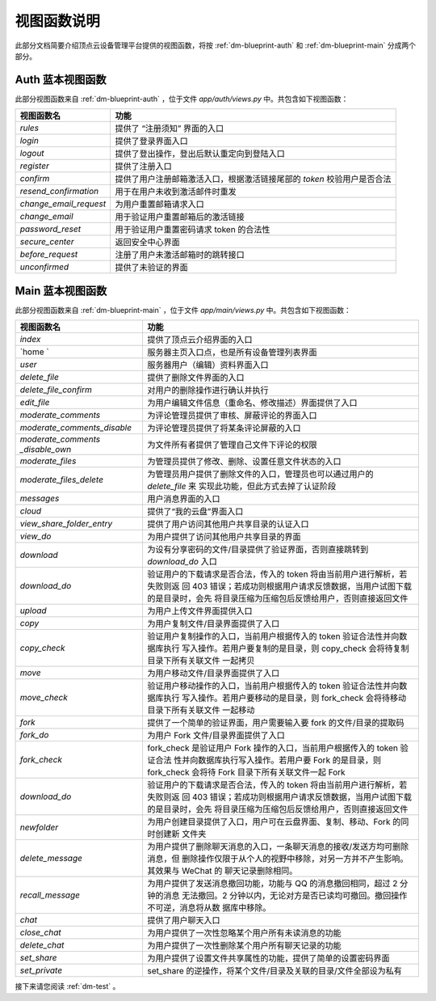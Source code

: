 .. _dm-viewfunction:

视图函数说明
===============

此部分文档简要介绍顶点云设备管理平台提供的视图函数，将按 :ref:`dm-blueprint-auth` 和 :ref:`dm-blueprint-main` 分成两个部分。

.. _dm-viewfunction-auth:

Auth 蓝本视图函数
---------------------

此部分视图函数来自 :ref:`dm-blueprint-auth` ，位于文件 `app/auth/views.py` 中。共包含如下视图函数：

+--------------------------+---------------------------------------------------------------------------+
| 视图函数名               | 功能                                                                      |
+==========================+===========================================================================+
| `rules`                  | 提供了 “注册须知” 界面的入口                                              |
+--------------------------+---------------------------------------------------------------------------+
| `login`                  | 提供了登录界面入口                                                        |
+--------------------------+---------------------------------------------------------------------------+
| `logout`                 | 提供了登出操作，登出后默认重定向到登陆入口                                |
+--------------------------+---------------------------------------------------------------------------+
| `register`               | 提供了注册入口                                                            |  
+--------------------------+---------------------------------------------------------------------------+
| `confirm`                | 提供了用户注册邮箱激活入口，根据激活链接尾部的 `token` 校验用户是否合法   | 
+--------------------------+---------------------------------------------------------------------------+
| `resend_confirmation`    | 用于在用户未收到激活邮件时重发                                            |
+--------------------------+---------------------------------------------------------------------------+
| `change_email_request`   | 为用户重置邮箱请求入口                                                    |
+--------------------------+---------------------------------------------------------------------------+
| `change_email`           | 用于验证用户重置邮箱后的激活链接                                          |
+--------------------------+---------------------------------------------------------------------------+
| `password_reset`         | 用于验证用户重置密码请求 token 的合法性                                   |
+--------------------------+---------------------------------------------------------------------------+
| `secure_center`          | 返回安全中心界面                                                          |
+--------------------------+---------------------------------------------------------------------------+
| `before_request`         | 注册了用户未激活邮箱时的跳转接口                                          |
+--------------------------+---------------------------------------------------------------------------+
| `unconfirmed`            | 提供了未验证的界面                                                        |
+--------------------------+---------------------------------------------------------------------------+

.. _dm-viewfunction-main:

Main 蓝本视图函数
---------------------

此部分视图函数来自 :ref:`dm-blueprint-main` ，位于文件 `app/main/views.py` 中。共包含如下视图函数：

+-----------------------------+---------------------------------------------------------------------------+
| 视图函数名                  | 功能                                                                      |
+=============================+===========================================================================+
| `index`                     | 提供了顶点云介绍界面的入口                                                |
+-----------------------------+---------------------------------------------------------------------------+
| `home `                     | 服务器主页入口点，也是所有设备管理列表界面                                |
+-----------------------------+---------------------------------------------------------------------------+
| `user`                      | 服务器用户（编辑）资料界面入口                                            |
+-----------------------------+---------------------------------------------------------------------------+
| `delete_file`               | 提供了删除文件界面的入口                                                  |
+-----------------------------+---------------------------------------------------------------------------+
| `delete_file_confirm`       | 对用户的删除操作进行确认并执行                                            |
+-----------------------------+---------------------------------------------------------------------------+
| `edit_file`                 | 为用户编辑文件信息（重命名、修改描述）界面提供了入口                      |
+-----------------------------+---------------------------------------------------------------------------+
| `moderate_comments`         | 为评论管理员提供了审核、屏蔽评论的界面入口                                |
+-----------------------------+---------------------------------------------------------------------------+
| `moderate_comments_disable` | 为评论管理员提供了将某条评论屏蔽的入口                                    | 
+-----------------------------+---------------------------------------------------------------------------+
| `moderate_comments`         | 为文件所有者提供了管理自己文件下评论的权限                                |
| `_disable_own`              |                                                                           | 
+-----------------------------+---------------------------------------------------------------------------+
| `moderate_files`            | 为管理员提供了修改、删除、设置任意文件状态的入口                          |
+-----------------------------+---------------------------------------------------------------------------+
| `moderate_files_delete`     | 为管理员用户提供了删除文件的入口，管理员也可以通过用户的 `delete_file` 来 |
|                             | 实现此功能，但此方式去掉了认证阶段                                        |
+-----------------------------+---------------------------------------------------------------------------+
| `messages`                  | 用户消息界面的入口                                                        |
+-----------------------------+---------------------------------------------------------------------------+
| `cloud`                     | 提供了“我的云盘”界面入口                                                  |
+-----------------------------+---------------------------------------------------------------------------+
| `view_share_folder_entry`   | 提供了用户访问其他用户共享目录的认证入口                                  |
+-----------------------------+---------------------------------------------------------------------------+
| `view_do`                   | 为用户提供了访问其他用户共享目录的界面                                    |
+-----------------------------+---------------------------------------------------------------------------+
| `download`                  | 为设有分享密码的文件/目录提供了验证界面，否则直接跳转到 `download_do` 入口|
+-----------------------------+---------------------------------------------------------------------------+
| `download_do`               | 验证用户的下载请求是否合法，传入的 token 将由当前用户进行解析，若失败则返 |
|                             | 回 403 错误；若成功则根据用户请求反馈数据，当用户试图下载的是目录时，会先 |
|                             | 将目录压缩为压缩包后反馈给用户，否则直接返回文件                          |
+-----------------------------+---------------------------------------------------------------------------+
| `upload`                    | 为用户上传文件界面提供入口                                                |
+-----------------------------+---------------------------------------------------------------------------+
| `copy`                      | 为用户复制文件/目录界面提供了入口                                         |
+-----------------------------+---------------------------------------------------------------------------+
| `copy_check`                | 验证用户复制操作的入口，当前用户根据传入的 token 验证合法性并向数据库执行 |
|                             | 写入操作。若用户要复制的是目录，则 copy_check 会将待复制目录下所有关联文件|
|                             | 一起拷贝                                                                  |
+-----------------------------+---------------------------------------------------------------------------+
| `move`                      | 为用户移动文件/目录界面提供了入口                                         |
+-----------------------------+---------------------------------------------------------------------------+
| `move_check`                | 验证用户移动操作的入口，当前用户根据传入的 token 验证合法性并向数据库执行 |
|                             | 写入操作。若用户要移动的是目录，则 fork_check 会将待移动目录下所有关联文件|
|                             | 一起移动                                                                  |
+-----------------------------+---------------------------------------------------------------------------+
| `fork`                      | 提供了一个简单的验证界面，用户需要输入要 fork 的文件/目录的提取码         |
+-----------------------------+---------------------------------------------------------------------------+
| `fork_do`                   | 为用户 Fork 文件/目录界面提供了入口                                       |
+-----------------------------+---------------------------------------------------------------------------+
| `fork_check`                | fork_check 是验证用户 Fork 操作的入口，当前用户根据传入的 token 验证合法  |
|                             | 性并向数据库执行写入操作。若用户要 Fork 的是目录，则 fork_check 会将待    |
|                             | Fork 目录下所有关联文件一起 Fork                                          |
+-----------------------------+---------------------------------------------------------------------------+
| `download_do`               | 验证用户的下载请求是否合法，传入的 token 将由当前用户进行解析，若失败则返 |
|                             | 回 403 错误；若成功则根据用户请求反馈数据，当用户试图下载的是目录时，会先 |
|                             | 将目录压缩为压缩包后反馈给用户，否则直接返回文件                          |
+-----------------------------+---------------------------------------------------------------------------+
| `newfolder`                 | 为用户创建目录提供了入口，用户可在云盘界面、复制、移动、Fork 的同时创建新 |
|                             | 文件夹                                                                    |
+-----------------------------+---------------------------------------------------------------------------+
| `delete_message`            | 为用户提供了删除聊天消息的入口，一条聊天消息的接收/发送方均可删除消息，但 |
|                             | 删除操作仅限于从个人的视野中移除，对另一方并不产生影响。其效果与 WeChat 的|
|                             | 聊天记录删除相同。                                                        |
+-----------------------------+---------------------------------------------------------------------------+
| `recall_message`            | 为用户提供了发送消息撤回功能，功能与 QQ 的消息撤回相同，超过 2 分钟的消息 |
|                             | 无法撤回。2 分钟以内，无论对方是否已读均可撤回。撤回操作不可逆，消息将从数|
|                             | 据库中移除。                                                              |
+-----------------------------+---------------------------------------------------------------------------+
| `chat`                      | 提供了用户聊天入口                                                        |
+-----------------------------+---------------------------------------------------------------------------+
| `close_chat`                | 为用户提供了一次性忽略某个用户所有未读消息的功能                          | 
+-----------------------------+---------------------------------------------------------------------------+
| `delete_chat`               | 为用户提供了一次性删除某个用户所有聊天记录的功能                          | 
+-----------------------------+---------------------------------------------------------------------------+
| `set_share`                 | 为用户提供了设置文件共享属性的功能，提供了简单的设置密码界面              |
+-----------------------------+---------------------------------------------------------------------------+
| `set_private`               | set_share 的逆操作，将某个文件/目录及关联的目录/文件全部设为私有          |
+-----------------------------+---------------------------------------------------------------------------+


接下来请您阅读 :ref:`dm-test` 。
